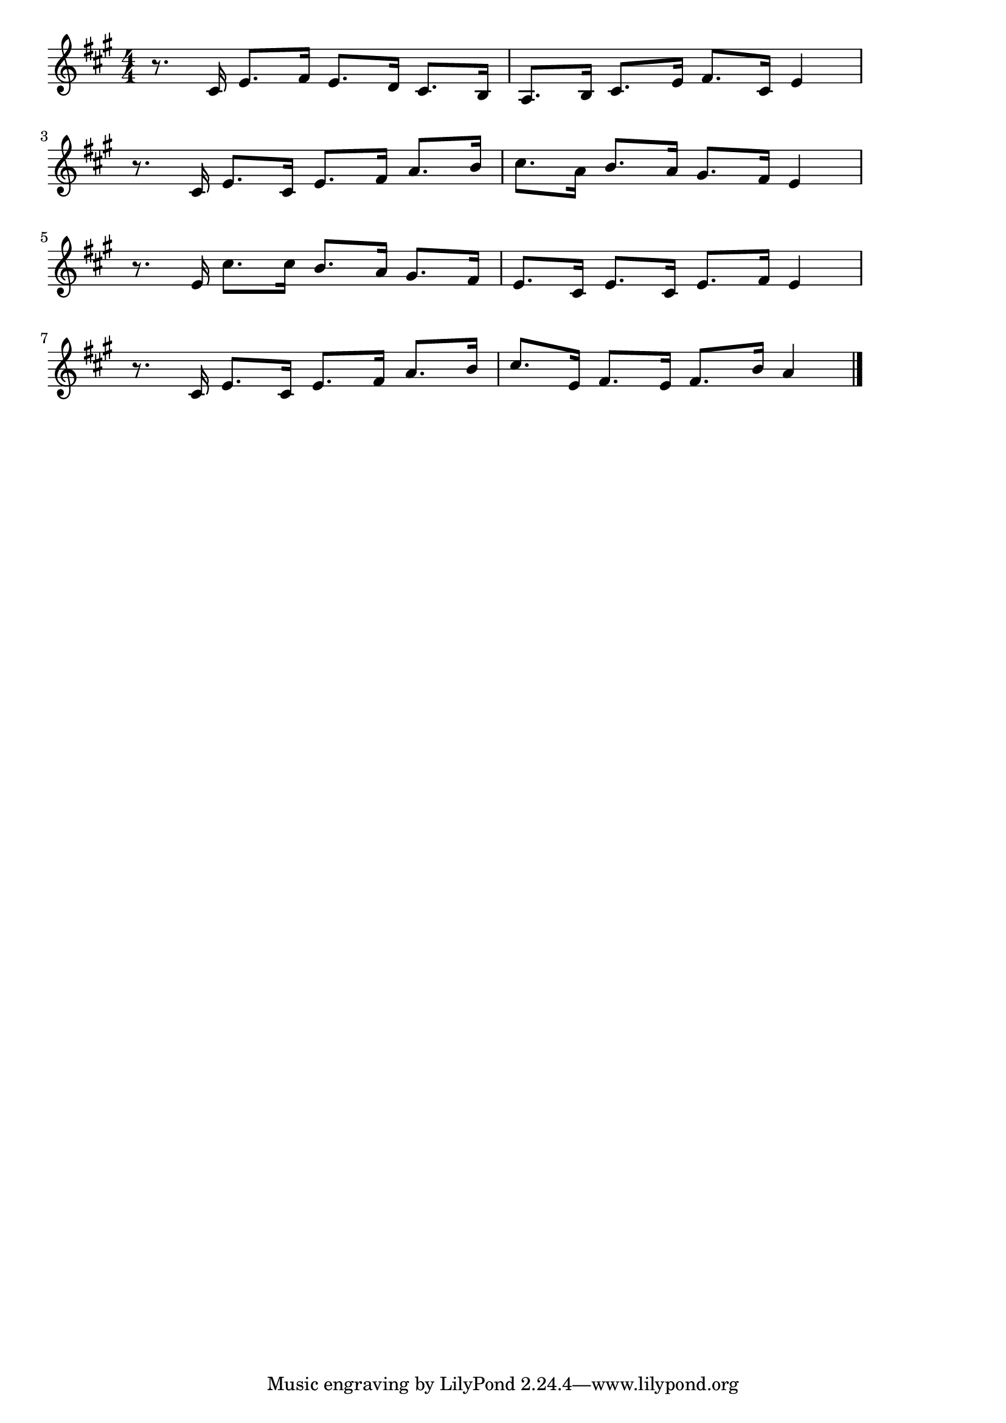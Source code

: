 \version "2.18.2"

% 兎のダンス(タラッタラッタラッタ)
% \index{うさぎ@兎のダンス(タラッタラッタラッタ)}

\score {

\layout {
line-width = #170
indent = 0\mm
}

\relative c' {
\key a \major
\time 4/4
\set Score.tempoHideNote = ##t
\tempo 4=120
\numericTimeSignature

r8. cis16 e8. fis16 |%1
e8. d16 cis8. b16 |%2
a8. b16 cis8. e16 |%3
fis8. cis16 e4 |%4
\break
r8. cis16 e8. cis16 |%5
e8. fis16 a8. b16 |%6
cis8. a16 b8. a16 |%7
gis8. fis16 e4 |%8
\break
r8. e16 cis'8. cis16 |%9
b8. a16 gis8. fis16 |%10
e8. cis16 e8. cis16 |%11
e8. fis16 e4 |%12
\break
r8. cis16 e8. cis16 |%13
e8. fis16 a8. b16 |%14
cis8. e,16 fis8. e16 |%15
fis8. b16 a4 |%16



\bar "|."
}

\midi {}

}